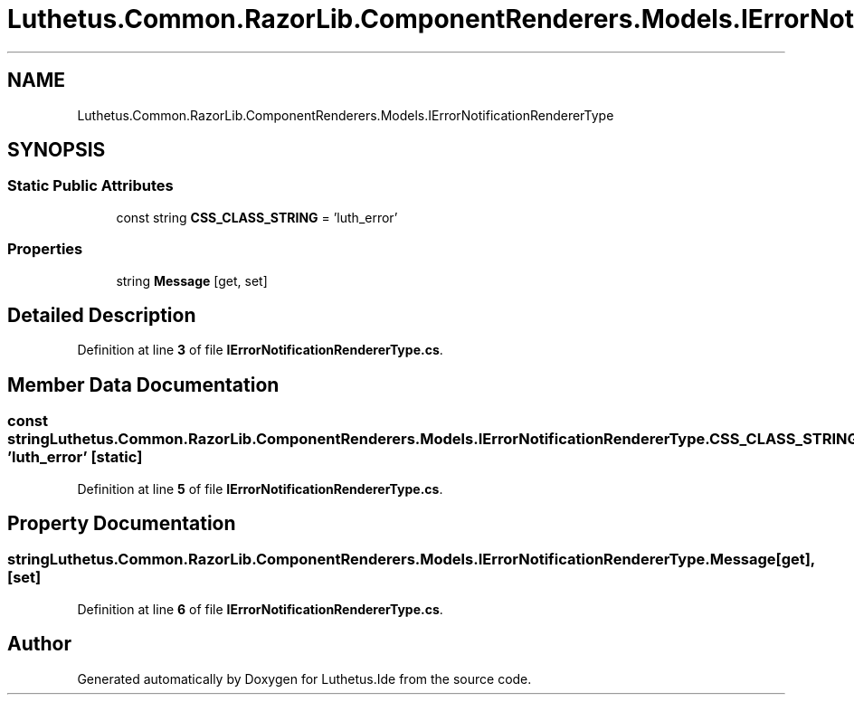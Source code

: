 .TH "Luthetus.Common.RazorLib.ComponentRenderers.Models.IErrorNotificationRendererType" 3 "Version 1.0.0" "Luthetus.Ide" \" -*- nroff -*-
.ad l
.nh
.SH NAME
Luthetus.Common.RazorLib.ComponentRenderers.Models.IErrorNotificationRendererType
.SH SYNOPSIS
.br
.PP
.SS "Static Public Attributes"

.in +1c
.ti -1c
.RI "const string \fBCSS_CLASS_STRING\fP = 'luth_error'"
.br
.in -1c
.SS "Properties"

.in +1c
.ti -1c
.RI "string \fBMessage\fP\fR [get, set]\fP"
.br
.in -1c
.SH "Detailed Description"
.PP 
Definition at line \fB3\fP of file \fBIErrorNotificationRendererType\&.cs\fP\&.
.SH "Member Data Documentation"
.PP 
.SS "const string Luthetus\&.Common\&.RazorLib\&.ComponentRenderers\&.Models\&.IErrorNotificationRendererType\&.CSS_CLASS_STRING = 'luth_error'\fR [static]\fP"

.PP
Definition at line \fB5\fP of file \fBIErrorNotificationRendererType\&.cs\fP\&.
.SH "Property Documentation"
.PP 
.SS "string Luthetus\&.Common\&.RazorLib\&.ComponentRenderers\&.Models\&.IErrorNotificationRendererType\&.Message\fR [get]\fP, \fR [set]\fP"

.PP
Definition at line \fB6\fP of file \fBIErrorNotificationRendererType\&.cs\fP\&.

.SH "Author"
.PP 
Generated automatically by Doxygen for Luthetus\&.Ide from the source code\&.
